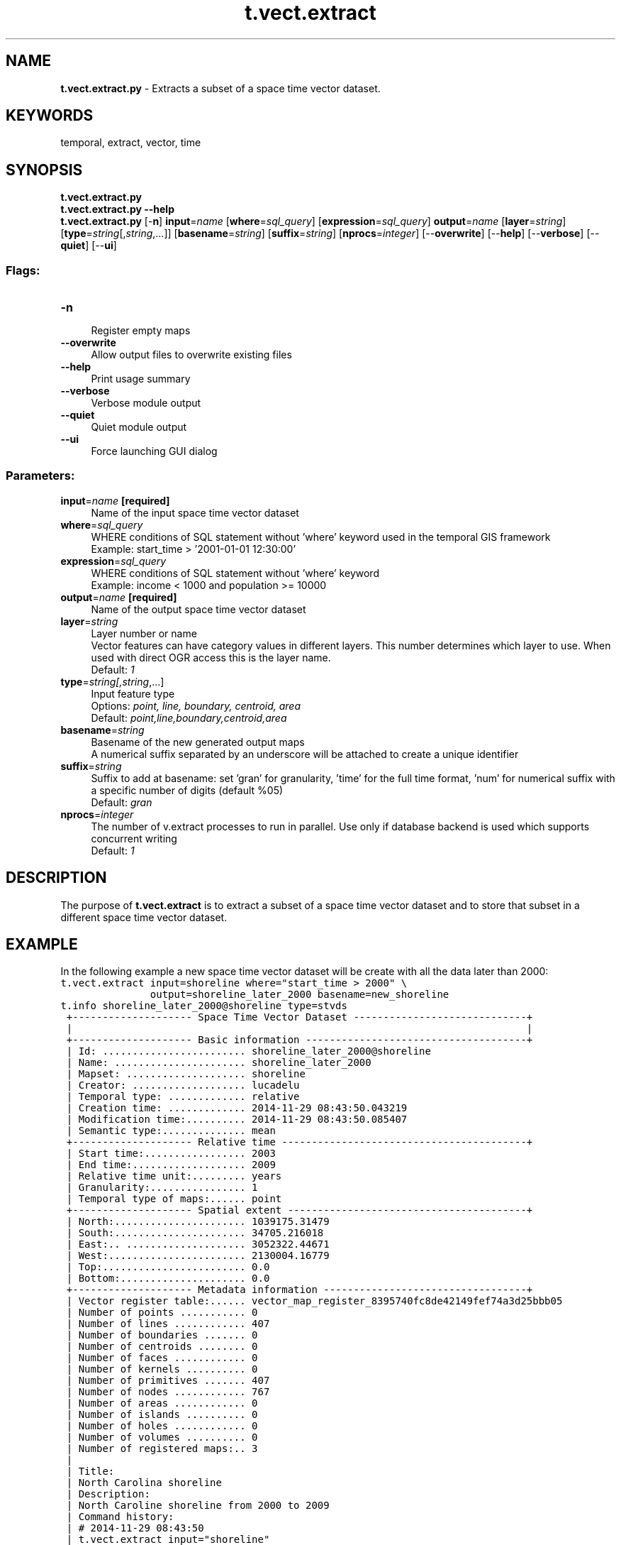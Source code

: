 .TH t.vect.extract 1 "" "GRASS 7.8.5" "GRASS GIS User's Manual"
.SH NAME
\fI\fBt.vect.extract.py\fR\fR  \- Extracts a subset of a space time vector dataset.
.SH KEYWORDS
temporal, extract, vector, time
.SH SYNOPSIS
\fBt.vect.extract.py\fR
.br
\fBt.vect.extract.py \-\-help\fR
.br
\fBt.vect.extract.py\fR [\-\fBn\fR] \fBinput\fR=\fIname\fR  [\fBwhere\fR=\fIsql_query\fR]   [\fBexpression\fR=\fIsql_query\fR]  \fBoutput\fR=\fIname\fR  [\fBlayer\fR=\fIstring\fR]   [\fBtype\fR=\fIstring\fR[,\fIstring\fR,...]]   [\fBbasename\fR=\fIstring\fR]   [\fBsuffix\fR=\fIstring\fR]   [\fBnprocs\fR=\fIinteger\fR]   [\-\-\fBoverwrite\fR]  [\-\-\fBhelp\fR]  [\-\-\fBverbose\fR]  [\-\-\fBquiet\fR]  [\-\-\fBui\fR]
.SS Flags:
.IP "\fB\-n\fR" 4m
.br
Register empty maps
.IP "\fB\-\-overwrite\fR" 4m
.br
Allow output files to overwrite existing files
.IP "\fB\-\-help\fR" 4m
.br
Print usage summary
.IP "\fB\-\-verbose\fR" 4m
.br
Verbose module output
.IP "\fB\-\-quiet\fR" 4m
.br
Quiet module output
.IP "\fB\-\-ui\fR" 4m
.br
Force launching GUI dialog
.SS Parameters:
.IP "\fBinput\fR=\fIname\fR \fB[required]\fR" 4m
.br
Name of the input space time vector dataset
.IP "\fBwhere\fR=\fIsql_query\fR" 4m
.br
WHERE conditions of SQL statement without \(cqwhere\(cq keyword used in the temporal GIS framework
.br
Example: start_time > \(cq2001\-01\-01 12:30:00\(cq
.IP "\fBexpression\fR=\fIsql_query\fR" 4m
.br
WHERE conditions of SQL statement without \(cqwhere\(cq keyword
.br
Example: income < 1000 and population >= 10000
.IP "\fBoutput\fR=\fIname\fR \fB[required]\fR" 4m
.br
Name of the output space time vector dataset
.IP "\fBlayer\fR=\fIstring\fR" 4m
.br
Layer number or name
.br
Vector features can have category values in different layers. This number determines which layer to use. When used with direct OGR access this is the layer name.
.br
Default: \fI1\fR
.IP "\fBtype\fR=\fIstring[,\fIstring\fR,...]\fR" 4m
.br
Input feature type
.br
Options: \fIpoint, line, boundary, centroid, area\fR
.br
Default: \fIpoint,line,boundary,centroid,area\fR
.IP "\fBbasename\fR=\fIstring\fR" 4m
.br
Basename of the new generated output maps
.br
A numerical suffix separated by an underscore will be attached to create a unique identifier
.IP "\fBsuffix\fR=\fIstring\fR" 4m
.br
Suffix to add at basename: set \(cqgran\(cq for granularity, \(cqtime\(cq for the full time format, \(cqnum\(cq for numerical suffix with a specific number of digits (default %05)
.br
Default: \fIgran\fR
.IP "\fBnprocs\fR=\fIinteger\fR" 4m
.br
The number of v.extract processes to run in parallel. Use only if database backend is used which supports concurrent writing
.br
Default: \fI1\fR
.SH DESCRIPTION
The purpose of \fBt.vect.extract\fR is to extract a subset of a space
time vector dataset and to store that subset in a different space time
vector dataset.
.SH EXAMPLE
In the following example a new space time vector dataset will be create
with all the data later than 2000:
.br
.nf
\fC
t.vect.extract input=shoreline where=\(dqstart_time > 2000\(dq \(rs
               output=shoreline_later_2000 basename=new_shoreline
t.info shoreline_later_2000@shoreline type=stvds
 +\-\-\-\-\-\-\-\-\-\-\-\-\-\-\-\-\-\-\-\- Space Time Vector Dataset \-\-\-\-\-\-\-\-\-\-\-\-\-\-\-\-\-\-\-\-\-\-\-\-\-\-\-\-\-+
 |                                                                            |
 +\-\-\-\-\-\-\-\-\-\-\-\-\-\-\-\-\-\-\-\- Basic information \-\-\-\-\-\-\-\-\-\-\-\-\-\-\-\-\-\-\-\-\-\-\-\-\-\-\-\-\-\-\-\-\-\-\-\-\-+
 | Id: ........................ shoreline_later_2000@shoreline
 | Name: ...................... shoreline_later_2000
 | Mapset: .................... shoreline
 | Creator: ................... lucadelu
 | Temporal type: ............. relative
 | Creation time: ............. 2014\-11\-29 08:43:50.043219
 | Modification time:.......... 2014\-11\-29 08:43:50.085407
 | Semantic type:.............. mean
 +\-\-\-\-\-\-\-\-\-\-\-\-\-\-\-\-\-\-\-\- Relative time \-\-\-\-\-\-\-\-\-\-\-\-\-\-\-\-\-\-\-\-\-\-\-\-\-\-\-\-\-\-\-\-\-\-\-\-\-\-\-\-\-+
 | Start time:................. 2003
 | End time:................... 2009
 | Relative time unit:......... years
 | Granularity:................ 1
 | Temporal type of maps:...... point
 +\-\-\-\-\-\-\-\-\-\-\-\-\-\-\-\-\-\-\-\- Spatial extent \-\-\-\-\-\-\-\-\-\-\-\-\-\-\-\-\-\-\-\-\-\-\-\-\-\-\-\-\-\-\-\-\-\-\-\-\-\-\-\-+
 | North:...................... 1039175.31479
 | South:...................... 34705.216018
 | East:.. .................... 3052322.44671
 | West:....................... 2130004.16779
 | Top:........................ 0.0
 | Bottom:..................... 0.0
 +\-\-\-\-\-\-\-\-\-\-\-\-\-\-\-\-\-\-\-\- Metadata information \-\-\-\-\-\-\-\-\-\-\-\-\-\-\-\-\-\-\-\-\-\-\-\-\-\-\-\-\-\-\-\-\-\-+
 | Vector register table:...... vector_map_register_8395740fc8de42149fef74a3d25bbb05
 | Number of points ........... 0
 | Number of lines ............ 407
 | Number of boundaries ....... 0
 | Number of centroids ........ 0
 | Number of faces ............ 0
 | Number of kernels .......... 0
 | Number of primitives ....... 407
 | Number of nodes ............ 767
 | Number of areas ............ 0
 | Number of islands .......... 0
 | Number of holes ............ 0
 | Number of volumes .......... 0
 | Number of registered maps:.. 3
 |
 | Title:
 | North Carolina shoreline
 | Description:
 | North Caroline shoreline from 2000 to 2009
 | Command history:
 | # 2014\-11\-29 08:43:50
 | t.vect.extract input=\(dqshoreline\(dq
 |     where=\(dqstart_time > 2000\(dq output=\(dqshoreline_later_2000\(dq
 |     basename=\(dqnew_shoreline\(dq
 | # 2014\-11\-29 08:44:14
 | t.support type=\(dqstvds\(dq
 |     input=\(dqshoreline_later_2000@shoreline\(dq
 |     descr=\(dqNorth Caroline shoreline from 2000 to 2009\(dq
 +\-\-\-\-\-\-\-\-\-\-\-\-\-\-\-\-\-\-\-\-\-\-\-\-\-\-\-\-\-\-\-\-\-\-\-\-\-\-\-\-\-\-\-\-\-\-\-\-\-\-\-\-\-\-\-\-\-\-\-\-\-\-\-\-\-\-\-\-\-\-\-\-\-\-\-\-+
t.vect.list shoreline_later_2000
name|layer|mapset|start_time|end_time
shoreline_2003|None|shoreline|2003|None
shoreline_2004|None|shoreline|2004|None
shoreline_2009|None|shoreline|2009|None
\fR
.fi
.SH SEE ALSO
\fI
t.create,
t.info
\fR
.SH AUTHOR
Sören Gebbert, Thünen Institute of Climate\-Smart Agriculture
.SH SOURCE CODE
.PP
Available at: t.vect.extract source code (history)
.PP
Main index |
Temporal index |
Topics index |
Keywords index |
Graphical index |
Full index
.PP
© 2003\-2020
GRASS Development Team,
GRASS GIS 7.8.5 Reference Manual
